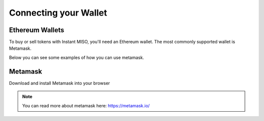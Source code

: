 .. meta::
    :keywords: Wallet

.. _wallet:

Connecting your Wallet
======================

Ethereum Wallets
----------------

To buy or sell tokens with Instant MISO, you'll need an Ethereum wallet. The most commonly supported wallet is Metamask.

Below you can see some examples of how you can use metamask.

Metamask
--------

Download and install Metamask into your browser

.. note:: You can read more about metamask here: https://metamask.io/